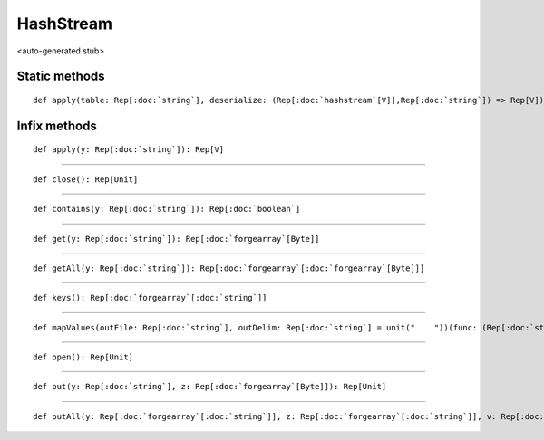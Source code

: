 
.. role:: black
.. role:: gray
.. role:: silver
.. role:: white
.. role:: maroon
.. role:: red
.. role:: fuchsia
.. role:: pink
.. role:: orange
.. role:: yellow
.. role:: lime
.. role:: green
.. role:: olive
.. role:: teal
.. role:: cyan
.. role:: aqua
.. role:: blue
.. role:: navy
.. role:: purple

.. _HashStream:

HashStream
==========

<auto-generated stub>

Static methods
--------------

.. parsed-literal::

  :maroon:`def` apply(table: Rep[:doc:`string`], deserialize: (Rep[:doc:`hashstream`\[V\]],Rep[:doc:`string`]) => Rep[V]): Rep[:doc:`hashstream`\[V\]]




Infix methods
-------------

.. parsed-literal::

  :maroon:`def` apply(y: Rep[:doc:`string`]): Rep[V]




*********

.. parsed-literal::

  :maroon:`def` close(): Rep[Unit]




*********

.. parsed-literal::

  :maroon:`def` contains(y: Rep[:doc:`string`]): Rep[:doc:`boolean`]




*********

.. parsed-literal::

  :maroon:`def` get(y: Rep[:doc:`string`]): Rep[:doc:`forgearray`\[Byte\]]




*********

.. parsed-literal::

  :maroon:`def` getAll(y: Rep[:doc:`string`]): Rep[:doc:`forgearray`\[:doc:`forgearray`\[Byte\]\]]




*********

.. parsed-literal::

  :maroon:`def` keys(): Rep[:doc:`forgearray`\[:doc:`string`\]]




*********

.. parsed-literal::

  :maroon:`def` mapValues(outFile: Rep[:doc:`string`], outDelim: Rep[:doc:`string`] = unit("    "))(func: (Rep[:doc:`string`],Rep[V]) => Rep[:doc:`densevector`\[R\]])(:maroon:`implicit` ev0: Stringable[R]): Rep[:doc:`filestream`]




*********

.. parsed-literal::

  :maroon:`def` open(): Rep[Unit]




*********

.. parsed-literal::

  :maroon:`def` put(y: Rep[:doc:`string`], z: Rep[:doc:`forgearray`\[Byte\]]): Rep[Unit]




*********

.. parsed-literal::

  :maroon:`def` putAll(y: Rep[:doc:`forgearray`\[:doc:`string`\]], z: Rep[:doc:`forgearray`\[:doc:`string`\]], v: Rep[:doc:`forgearray`\[:doc:`forgearray`\[Byte\]\]], w: Rep[:doc:`int`]): Rep[Unit]




